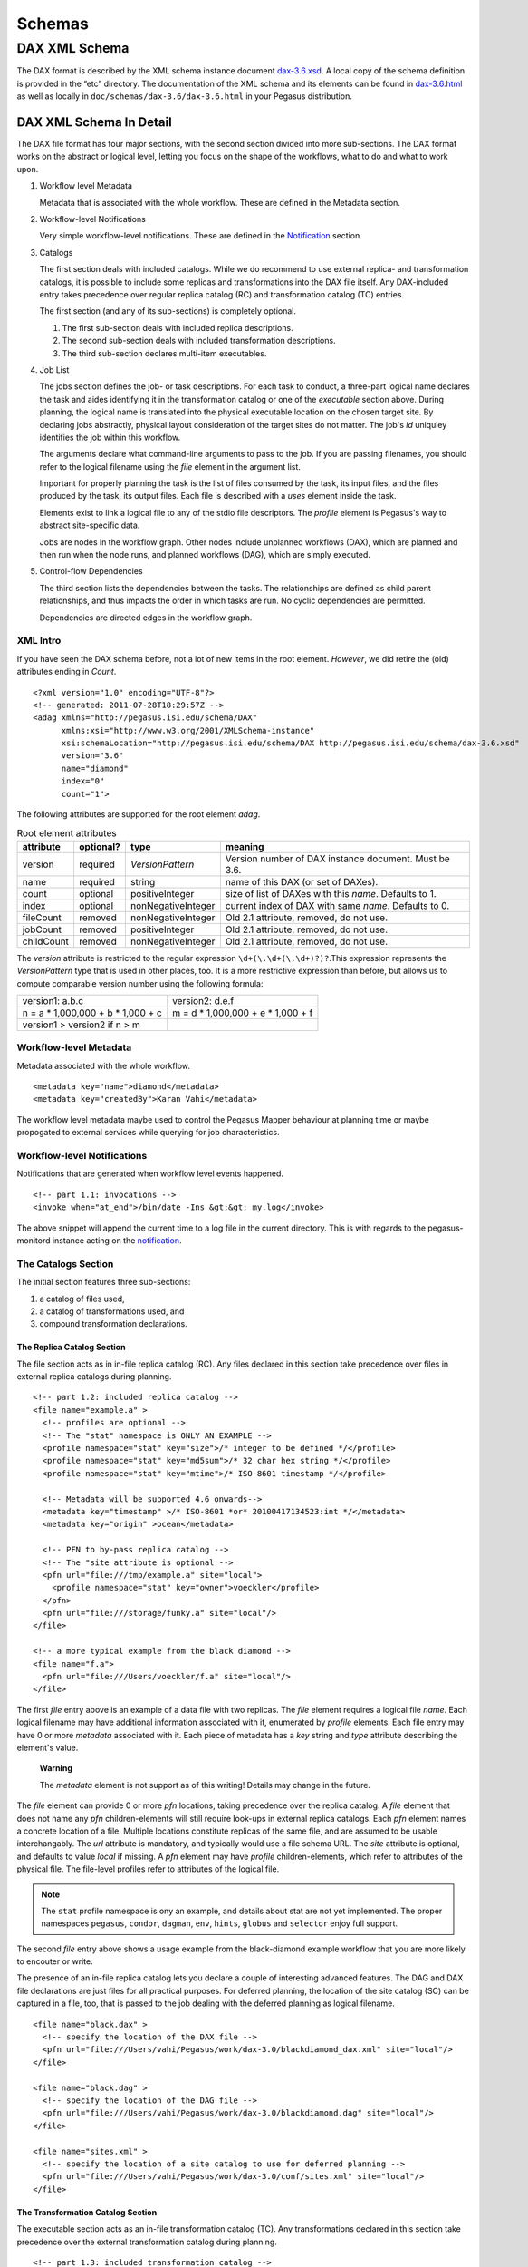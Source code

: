 .. _schemas:

=======
Schemas
=======

DAX XML Schema
==============

The DAX format is described by the XML schema instance document
`dax-3.6.xsd <schemas/dax-3.6/dax-3.6.xsd>`__. A local copy of the
schema definition is provided in the “etc” directory. The documentation
of the XML schema and its elements can be found in
`dax-3.6.html <schemas/dax-3.6/dax-3.6.html>`__ as well as locally in
``doc/schemas/dax-3.6/dax-3.6.html`` in your Pegasus distribution.

DAX XML Schema In Detail
------------------------

The DAX file format has four major sections, with the second section
divided into more sub-sections. The DAX format works on the abstract or
logical level, letting you focus on the shape of the workflows, what to
do and what to work upon.

1. Workflow level Metadata

   Metadata that is associated with the whole workflow. These are
   defined in the Metadata section.

2. Workflow-level Notifications

   Very simple workflow-level notifications. These are defined in the
   `Notification <#notifications>`__ section.

3. Catalogs

   The first section deals with included catalogs. While we do recommend
   to use external replica- and transformation catalogs, it is possible
   to include some replicas and transformations into the DAX file
   itself. Any DAX-included entry takes precedence over regular replica
   catalog (RC) and transformation catalog (TC) entries.

   The first section (and any of its sub-sections) is completely
   optional.

   1. The first sub-section deals with included replica descriptions.

   2. The second sub-section deals with included transformation
      descriptions.

   3. The third sub-section declares multi-item executables.

4. Job List

   The jobs section defines the job- or task descriptions. For each task
   to conduct, a three-part logical name declares the task and aides
   identifying it in the transformation catalog or one of the
   *executable* section above. During planning, the logical name is
   translated into the physical executable location on the chosen target
   site. By declaring jobs abstractly, physical layout consideration of
   the target sites do not matter. The job's *id* uniquley identifies
   the job within this workflow.

   The arguments declare what command-line arguments to pass to the job.
   If you are passing filenames, you should refer to the logical
   filename using the *file* element in the argument list.

   Important for properly planning the task is the list of files
   consumed by the task, its input files, and the files produced by the
   task, its output files. Each file is described with a *uses* element
   inside the task.

   Elements exist to link a logical file to any of the stdio file
   descriptors. The *profile* element is Pegasus's way to abstract
   site-specific data.

   Jobs are nodes in the workflow graph. Other nodes include unplanned
   workflows (DAX), which are planned and then run when the node runs,
   and planned workflows (DAG), which are simply executed.

5. Control-flow Dependencies

   The third section lists the dependencies between the tasks. The
   relationships are defined as child parent relationships, and thus
   impacts the order in which tasks are run. No cyclic dependencies are
   permitted.

   Dependencies are directed edges in the workflow graph.

XML Intro
~~~~~~~~~

If you have seen the DAX schema before, not a lot of new items in the
root element. *However*, we did retire the (old) attributes ending in
*Count*.

::

   <?xml version="1.0" encoding="UTF-8"?>
   <!-- generated: 2011-07-28T18:29:57Z -->
   <adag xmlns="http://pegasus.isi.edu/schema/DAX"
         xmlns:xsi="http://www.w3.org/2001/XMLSchema-instance"
         xsi:schemaLocation="http://pegasus.isi.edu/schema/DAX http://pegasus.isi.edu/schema/dax-3.6.xsd"
         version="3.6"
         name="diamond"
         index="0"
         count="1">

The following attributes are supported for the root element *adag*.

.. table:: Root element attributes

   ========== ========= ================== ======================================================
   attribute  optional? type               meaning
   ========== ========= ================== ======================================================
   version    required  *VersionPattern*   Version number of DAX instance document. Must be 3.6.
   name       required  string             name of this DAX (or set of DAXes).
   count      optional  positiveInteger    size of list of DAXes with this *name*. Defaults to 1.
   index      optional  nonNegativeInteger current index of DAX with same *name*. Defaults to 0.
   fileCount  removed   nonNegativeInteger Old 2.1 attribute, removed, do not use.
   jobCount   removed   positiveInteger    Old 2.1 attribute, removed, do not use.
   childCount removed   nonNegativeInteger Old 2.1 attribute, removed, do not use.
   ========== ========= ================== ======================================================

The *version* attribute is restricted to the regular expression
``\d+(\.\d+(\.\d+)?)?``.This expression represents the *VersionPattern*
type that is used in other places, too. It is a more restrictive
expression than before, but allows us to compute comparable version
number using the following formula:

=================================== ===================================
version1: a.b.c                     version2: d.e.f
n = a \* 1,000,000 + b \* 1,000 + c m = d \* 1,000,000 + e \* 1,000 + f
version1 > version2 if n > m
=================================== ===================================

Workflow-level Metadata
~~~~~~~~~~~~~~~~~~~~~~~

Metadata associated with the whole workflow.

::

      <metadata key="name">diamond</metadata>
      <metadata key="createdBy">Karan Vahi</metadata>

The workflow level metadata maybe used to control the Pegasus Mapper
behaviour at planning time or maybe propogated to external services
while querying for job characteristics.

Workflow-level Notifications
~~~~~~~~~~~~~~~~~~~~~~~~~~~~

Notifications that are generated when workflow level events happened.

::

     <!-- part 1.1: invocations -->
     <invoke when="at_end">/bin/date -Ins &gt;&gt; my.log</invoke>

The above snippet will append the current time to a log file in the
current directory. This is with regards to the pegasus-monitord instance
acting on the `notification <#notifications>`__.

The Catalogs Section
~~~~~~~~~~~~~~~~~~~~

The initial section features three sub-sections:

1. a catalog of files used,

2. a catalog of transformations used, and

3. compound transformation declarations.

.. _dax-replica-catalog:

The Replica Catalog Section
^^^^^^^^^^^^^^^^^^^^^^^^^^^

The file section acts as in in-file replica catalog (RC). Any files
declared in this section take precedence over files in external replica
catalogs during planning.

::

     <!-- part 1.2: included replica catalog -->
     <file name="example.a" >
       <!-- profiles are optional -->
       <!-- The "stat" namespace is ONLY AN EXAMPLE -->
       <profile namespace="stat" key="size">/* integer to be defined */</profile>
       <profile namespace="stat" key="md5sum">/* 32 char hex string */</profile>
       <profile namespace="stat" key="mtime">/* ISO-8601 timestamp */</profile>

       <!-- Metadata will be supported 4.6 onwards-->
       <metadata key="timestamp" >/* ISO-8601 *or* 20100417134523:int */</metadata>
       <metadata key="origin" >ocean</metadata>

       <!-- PFN to by-pass replica catalog -->
       <!-- The "site attribute is optional -->
       <pfn url="file:///tmp/example.a" site="local">
         <profile namespace="stat" key="owner">voeckler</profile>
       </pfn>
       <pfn url="file:///storage/funky.a" site="local"/>
     </file>

     <!-- a more typical example from the black diamond -->
     <file name="f.a">
       <pfn url="file:///Users/voeckler/f.a" site="local"/>
     </file>

The first *file* entry above is an example of a data file with two
replicas. The *file* element requires a logical file *name*. Each
logical filename may have additional information associated with it,
enumerated by *profile* elements. Each file entry may have 0 or more
*metadata* associated with it. Each piece of metadata has a *key* string
and *type* attribute describing the element's value.

   **Warning**

   The *metadata* element is not support as of this writing! Details may
   change in the future.

The *file* element can provide 0 or more *pfn* locations, taking
precedence over the replica catalog. A *file* element that does not name
any *pfn* children-elements will still require look-ups in external
replica catalogs. Each *pfn* element names a concrete location of a
file. Multiple locations constitute replicas of the same file, and are
assumed to be usable interchangably. The *url* attribute is mandatory,
and typically would use a file schema URL. The *site* attribute is
optional, and defaults to value *local* if missing. A *pfn* element may
have *profile* children-elements, which refer to attributes of the
physical file. The file-level profiles refer to attributes of the
logical file.

.. note::

   The ``stat`` profile namespace is ony an example, and details about
   stat are not yet implemented. The proper namespaces ``pegasus``,
   ``condor``, ``dagman``, ``env``, ``hints``, ``globus`` and
   ``selector`` enjoy full support.

The second *file* entry above shows a usage example from the
black-diamond example workflow that you are more likely to encouter or
write.

The presence of an in-file replica catalog lets you declare a couple of
interesting advanced features. The DAG and DAX file declarations are
just files for all practical purposes. For deferred planning, the
location of the site catalog (SC) can be captured in a file, too, that
is passed to the job dealing with the deferred planning as logical
filename.

::

     <file name="black.dax" >
       <!-- specify the location of the DAX file -->
       <pfn url="file:///Users/vahi/Pegasus/work/dax-3.0/blackdiamond_dax.xml" site="local"/>
     </file>

     <file name="black.dag" >
       <!-- specify the location of the DAG file -->
       <pfn url="file:///Users/vahi/Pegasus/work/dax-3.0/blackdiamond.dag" site="local"/>
     </file>

     <file name="sites.xml" >
       <!-- specify the location of a site catalog to use for deferred planning -->
       <pfn url="file:///Users/vahi/Pegasus/work/dax-3.0/conf/sites.xml" site="local"/>
     </file>

.. _dax-transformation-catalog:

The Transformation Catalog Section
^^^^^^^^^^^^^^^^^^^^^^^^^^^^^^^^^^

The executable section acts as an in-file transformation catalog (TC).
Any transformations declared in this section take precedence over the
external transformation catalog during planning.

::

     <!-- part 1.3: included transformation catalog -->
     <executable namespace="example" name="mDiffFit" version="1.0"
                 arch="x86_64" os="linux" installed="true" >
       <!-- profiles are optional -->
       <!-- The "stat" namespace is ONLY AN EXAMPLE! -->
       <profile namespace="stat" key="size">5000</profile>
       <profile namespace="stat" key="md5sum">AB454DSSDA4646DS</profile>
       <profile namespace="stat" key="mtime">2010-11-22T10:05:55.470606000-0800</profile>

       <!-- metadata will be supported in 4.6 -->
       <metadata key="timestamp" >/* see above */</metadata>
       <metadata key="origin">ocean</metadata>

       <!-- PFN to by-pass transformation catalog -->
       <!-- The "site" attribute is optional -->
       <pfn url="file:///tmp/mDiffFit"          site="local"/>
       <pfn url="file:///tmp/storage/mDiffFit"  site="local"/>
     </executable>

     <!-- to be used in compound transformation later -->
     <executable namespace="example" name="mDiff" version="1.0"
                 arch="x86_64" os="linux" installed="true" >
       <pfn url="file:///tmp/mDiff" site="local"/>
     </executable>

     <!-- to be used in compound transformation later -->
     <executable namespace="example" name="mFitplane" version="1.0"
                 arch="x86_64" os="linux" installed="true" >
       <pfn url="file:///tmp/mDiffFitplane"  site="local">
         <profile namespace="stat" key="md5sum">0a9c38b919c7809cb645fc09011588a6</profile>
       </pfn>
       <invoke when="at_end">/path/to/my_send_email some args</invoke>
     </executable>

     <!-- a more likely example from the black diamond -->
     <executable namespace="diamond" name="preprocess" version="2.0"
                 arch="x86_64"
                 os="linux"
                 osversion="2.6.18">
       <pfn url="file:///opt/pegasus/default/bin/keg" site="local" />
     </executable>

Logical filenames pertaining to a single executables in the
transformation catalog use the *executable* element. Any *executable*
element features the optional *namespace* attribute, a mandatory *name*
attribute, and an optional *version* attribute. The *version* attribute
defaults to "1.0" when absent. An executable typically needs additional
attributes to describe it properly, like the architecture, OS release
and other flags typically seen with transformations, or found in the
transformation catalog.

.. table:: executable element attributes

   ========= ========= ============== =============================================================
   attribute optional? type           meaning
   ========= ========= ============== =============================================================
   name      required  string         logical transformation name
   namespace optional  string         namespace of logical transformation, default to *null* value.
   version   optional  VersionPattern version of logical transformation, defaults to "1.0".
   installed optional  boolean        whether to stage the file (false), or not (true, default).
   arch      optional  Architecture   restricted set of tokens, see schema definition file.
   os        optional  OSType         restricted set of tokens, see schema definition file.
   osversion optional  VersionPattern kernel version as beginning of \`uname -r`.
   glibc     optional  VersionPattern version of libc.
   ========= ========= ============== =============================================================

The rationale for giving these flags in the *executable* element header
is that PFNs are just identical replicas or instances of a given LFN. If
you need a different 32/64 bit-ed-ness or OS release, the underlying PFN
would be different, and thus the LFN for it should be different, too.

.. note::

   We are still discussing some details and implications of this
   decision.

The initial examples come with the same caveats as for the included
replica catalog.

   **Warning**

   The *metadata* element is not support as of this writing! Details may
   change in the future.

Similar to the replica catalog, each *executable* element may have 0 or
more *profile* elements abstracting away site-specific details, zero or
more *metadata* elements, and zero or more *pfn* elements. If there are
no *pfn* elements, the transformation must still be searched for in the
external transformation catalog. As before, the *pfn* element may have
*profile* children-elements, referring to attributes of the physical
filename itself.

Each *executable* element may also feature *invoke* elements. These
enable notifications at the appropriate point when every job that uses
this executable reaches the point of notification. Please refer to the
`notification section <#notifications>`__ for details and caveats.

The last example above comes from the black diamond example workflow,
and presents the kind and extend of attributes you are most likely to
see and use in your own workflows.

The Compound Transformation Section
^^^^^^^^^^^^^^^^^^^^^^^^^^^^^^^^^^^

The compound transformation section declares a transformation that
comprises multiple plain transformation. You can think of a compound
transformation like a script interpreter and the script itself. In order
to properly run the application, you must start both, the script
interpreter and the script passed to it. The compound transformation
helps Pegasus to properly deal with this case, especially when it needs
to stage executables.

::

     <transformation namespace="example" version="1.0" name="mDiffFit" >
       <uses name="mDiffFit" />
       <uses name="mDiff" namespace="example" version="2.0" />
       <uses name="mFitPlane" />
       <uses name="mDiffFit.config" executable="false" />
     </transformation>

A *transformation* element declares a set of purely logical entities,
executables and config (data) files, that are all required together for
the same job. Being purely logical entities, the lookup happens only
when the transformation element is referenced (or instantiated) by a job
element later on.

The *namespace* and *version* attributes of the transformation element
are optional, and provide the defaults for the inner uses elements. They
are also essential for matching the transformation with a job.

The *transformation* is made up of 1 or more *uses* element. Each *uses*
has a boolean attribute *executable*, ``true`` by default, or ``false``
to indicate a data file. The *name* is a mandatory attribute, refering
to an LFN declared previously in the File Catalog (*executable* is
``false``), Executable Catalog (*executable* is ``true``), or to be
looked up as necessary at instantiation time. The lookup catalog is
determined by the *executable* attribute.

After *uses* elements, any number of *invoke* elements may occur to add
a `notification <#notifications>`__ each whenever this transformation is
instantiated.

The *namespace* and *version* attributes' default values inside *uses*
elements are inherited from the *transformation* attributes of the same
name. There is no such inheritance for *uses* elements with *executable*
attribute of ``false``.

.. _api-graph-nodes:

Graph Nodes
~~~~~~~~~~~

The nodes in the DAX comprise regular job nodes, already instantiated
sub-workflows as dag nodes, and still to be instantiated dax nodes. Each
of the graph nodes can has a mandatory *id* attribute. The *id*
attribute is currently a restriction of type *NodeIdentifierPattern*
type, which is a restriction of the ``xs:NMTOKEN`` type to letters,
digits, hyphen and underscore.

The *level* attribute is deprecated, as the planner will trust its own
re-computation more than user input. Please do not use nor produce any
*level* attribute.

The *node-label* attribute is optional. It applies to the use-case when
every transformation has the same name, but its arguments determine what
it really does. In the presence of a *node-label* value, a workflow
grapher could use the label value to show graph nodes to the user. It
may also come in handy while debugging.

Any job-like graph node has the following set of children elements, as
defined in the *AbstractJobType* declaration in the schema definition:

-  0 or 1 *argument* element to declare the command-line of the job's
   invocation.

-  0 or more *profile* elements to abstract away site-specific or
   job-specific details.

-  0 or 1 *stdin* element to link a logical file the the job's standard
   input.

-  0 or 1 *stdout* element to link a logical file to the job's standard
   output.

-  0 or 1 *stderr* element to link a logical file to the job's standard
   error.

-  0 or more *uses* elements to declare consumed data files and produced
   data files.

-  0 or more *invoke* elements to solicit
   `notifications <#notifications>`__ whence a job reaches a certain
   state in its life-cycle.

.. _api-job-nodes:

Job Nodes
^^^^^^^^^

A job element has a number of attributes. In addition to the *id* and
*node-label* described in (Graph Nodes)above, the optional *namespace*,
mandatory *name* and optional *version* identify the transformation, and
provide the look-up handle: first in the DAX's *transformation*
elements, then in the *executable* elements, and finally in an external
transformation catalog.

::

     <!-- part 2: definition of all jobs (at least one) -->
     <job id="ID000001" namespace="example" name="mDiffFit" version="1.0"
          node-label="preprocess" >
       <argument>-a top -T 6  -i <file name="f.a"/>  -o <file name="f.b1"/></argument>

       <!-- profiles are optional -->
       <profile namespace="execution" key="site">isi_viz</profile>
       <profile namespace="condor" key="getenv">true</profile>

        <uses name="f.a" link="input" transfer="true" register="true">
            <metadata key="size">1024</metadata>
         </uses>
       <uses name="f.b" link="output" register="false" transfer="true" type="data" />

       <!-- 'WHEN' enumeration: never, start, on_error, on_success, at_end, all -->
       <!-- PEGASUS_* env-vars: event, status, submit dir, wf/job id, stdout, stderr -->
       <invoke when="start">/path/to arg arg</invoke>
       <invoke when="on_success"><![CDATA[/path/to arg arg]]></invoke>
       <invoke when="at_end"><![CDATA[/path/to arg arg]]></invoke>
     </job>

The *argument* element contains the complete command-line that is needed
to invoke the executable. The only variable components are logical
filenames, as included *file* elements.

The *profile* argument lets you encapsulate site-specific knowledge .

The *stdin*, *stdout* and *stderr* element permits you to connect a
stdio file descriptor to a logical filename. Note that you will still
have to declare these files in the *uses* section below.

The *uses* element enumerates all the files that the task consumes or
produces. While it is not necessary nor required to have all files
appear on the command-line, it is imperative that you declare even
hidden files that your task requires in this section, so that the proper
ancilliary staging- and clean-up tasks can be generated during planning.

The *invoke* element may be specified multiple times, as needed. It has
a mandatory when attribute with the following value set:

.. table:: invoke element attributes

   ========== ==================== =====================================================================================================
   keyword    job life-cycle state meaning
   ========== ==================== =====================================================================================================
   never      never                (default). Never notify of anything. This is useful to temporarily disable an existing notifications.
   start      submit               create a notification when the job is submitted.
   on_error   end                  after a job finishes with failure (exitcode != 0).
   on_success end                  after a job finishes with success (exitcode == 0).
   at_end     end                  after a job finishes, regardless of exitcode.
   all        always               like start and at_end combined.
   ========== ==================== =====================================================================================================

..

   **Warning**

   In clustered jobs, a notification can only be sent at the start or
   end of the clustered job, not for each member.

Each *invoke* is a simple local invocation of an executable or script
with the specified arguments. The executable inside the invoke body will
see the following environment variables:

.. table:: invoke/executable environment variables

   ================== ==================== =========================================================================================================================================================
   variable           job life-cycle state meaning
   ================== ==================== =========================================================================================================================================================
   PEGASUS_EVENT      always               The value of the ``when`` attribute
   PEGASUS_STATUS     end                  The exit status of the graph node. Only available for end notifications.
   PEGASUS_SUBMIT_DIR always               In which directory to find the job (or workflow).
   PEGASUS_JOBID      always               The job (or workflow) identifier. This is potentially more than merely the value of the *id* attribute.
   PEGASUS_STDOUT     always               The filename where *stdout* goes. Empty and possibly non-existent at submit time (though we still have the filename). The kickstart record for job nodes.
   PEGASUS_STDERR     always               The filename where *stderr* goes. Empty and possibly non-existent at submit time (though we still have the filename).
   ================== ==================== =========================================================================================================================================================

Generators should use CDATA encapsulated values to the invoke element to
minimize interference. Unfortunately, CDATA cannot be nested, so if the
user invocation contains a CDATA section, we suggest that they use
careful XML-entity escaped strings. The `notifications
section <#notifications>`__ describes these in further detail.

DAG Nodes
^^^^^^^^^

A workflow that has already been concretized, either by an earlier run
of Pegasus, or otherwise constructed for DAGMan execution, can be
included into the current workflow using the *dag* element.

::

     <dag id="ID000003" name="black.dag" node-label="foo" >
       <profile namespace="dagman" key="DIR">/dag-dir/test</profile>
       <invoke> <!-- optional, should be possible --> </invoke>
       <uses file="sites.xml" link="input" register="false" transfer="true" type="data"/>
     </dag>

The *id* and *node-label* attributes were described
`previously <#api-graph-nodes>`__. The *name* attribute refers to a file
from the File Catalog that provides the actual DAGMan DAG as data
content. The *dag* element features optional *profile* elements. These
would most likely pertain to the ``dagman`` and ``env`` profile
namespaces. It should be possible to have the optional *notify* element
in the same manner as for jobs.

A graph node that is a dag instead of a job would just use a different
submit file generator to create a DAGMan invocation. There can be an
*argument* element to modify the command-line passed to DAGMan.

DAX Nodes
^^^^^^^^^

A still to be planned workflow incurs an invocation of the Pegasus
planner as part of the workflow. This still abstract sub-workflow uses
the *dax* element.

::

     <dax id="ID000002" name="black.dax" node-label="bar" >
       <profile namespace="env" key="foo">bar</profile>
       <argument>-Xmx1024 -Xms512 -Dpegasus.dir.storage=storagedir  -Dpegasus.dir.exec=execdir -o local --dir ./datafind -vvvvv --force -s dax_site </argument>
       <invoke> <!-- optional, may not be possible here --> </invoke>
       <uses file="sites.xml" link="input" register="false" transfer="true" type="data" />
     </dax>

In addition to the *id* and *node-label* attributes, See `Graph
Nodes <#api-graph-nodes>`__. The *name* attribute refers to a file from
the File Catalog that provides the to be planned DAX as external file
data content. The *dax* element features optional *profile* elements.
These would most likely pertain to the ``pegasus``, ``dagman`` and
``env`` profile namespaces. It may be possible to have the optional
*notify* element in the same manner as for jobs.

A graph node that is a *dax* instead of a job would just use yet another
submit file and pre-script generator to create a DAGMan invocation. The
*argument* string pertains to the command line of the to-be-generated
DAGMan invocation.

Inner ADAG Nodes
^^^^^^^^^^^^^^^^

While completeness would argue to have a recursive nesting of *adag*
elements, such recursive nestings are currently not supported, not even
in the schema. If you need to nest workflows, please use the *dax* or
*dag* element to achieve the same goal.

The Dependency Section
~~~~~~~~~~~~~~~~~~~~~~

This section describes the dependencies between the jobs.

::

     <!-- part 3: list of control-flow dependencies -->
     <child ref="ID000002">
       <parent ref="ID000001" edge-label="edge1" />
     </child>
     <child ref="ID000003">
       <parent ref="ID000001" edge-label="edge2" />
     </child>
     <child ref="ID000004">
       <parent ref="ID000002" edge-label="edge3" />
       <parent ref="ID000003" edge-label="edge4" />
     </child>

Each *child* element contains one or more *parent* element. Either
element refers to a *job*, *dag* or *dax* element id attribute using the
*ref* attribute. In this version, we relaxed the ``xs:IDREF`` constraint
in favor of a restriction on the ``xs:NMTOKEN`` type to permit a larger
set of identifiers.

The *parent* element has an optional *edge-label* attribute.

   **Warning**

   The *edge-label* attribute is currently unused.

Its goal is to annotate edges when drawing workflow graphs.

Closing
~~~~~~~

As any XML element, the root element needs to be closed.

::

   </adag>

DAX XML Schema Example
----------------------

The following code example shows the XML instance document representing
the diamond workflow.

::

   <?xml version="1.0" encoding="UTF-8"?>
   <adag xmlns="http://pegasus.isi.edu/schema/DAX"
    xmlns:xsi="http://www.w3.org/2001/XMLSchema-instance"
    xsi:schemaLocation="http://pegasus.isi.edu/schema/DAX http://pegasus.isi.edu/schema/dax-3.6.xsd"
    version="3.6" name="diamond" index="0" count="1">
     <!-- part 1.1: invocations -->
     <invoke when="on_error">/bin/mailx -s &apos;diamond failed&apos; use@some.domain</invoke>

     <!-- part 1.2: included replica catalog -->
     <file name="f.a">
       <pfn url="file:///lfs/voeckler/src/svn/pegasus/trunk/examples/grid-blackdiamond-perl/f.a" site="local" />
     </file>

     <!-- part 1.3: included transformation catalog -->
     <executable namespace="diamond" name="preprocess" version="2.0" arch="x86_64" os="linux" installed="false">
       <profile namespace="globus" key="maxtime">2</profile>
       <profile namespace="dagman" key="RETRY">3</profile>
       <pfn url="file:///opt/pegasus/latest/bin/keg" site="local" />
     </executable>
     <executable namespace="diamond" name="analyze" version="2.0" arch="x86_64" os="linux" installed="false">
       <profile namespace="globus" key="maxtime">2</profile>
       <profile namespace="dagman" key="RETRY">3</profile>
       <pfn url="file:///opt/pegasus/latest/bin/keg" site="local" />
     </executable>
     <executable namespace="diamond" name="findrange" version="2.0" arch="x86_64" os="linux" installed="false">
       <profile namespace="globus" key="maxtime">2</profile>
       <profile namespace="dagman" key="RETRY">3</profile>
       <pfn url="file:///opt/pegasus/latest/bin/keg" site="local" />
     </executable>

     <!-- part 2: definition of all jobs (at least one) -->
     <job namespace="diamond" name="preprocess" version="2.0" id="ID000001">
       <argument>-a preprocess -T60 -i <file name="f.a" /> -o <file name="f.b1" /> <file name="f.b2" /></argument>
       <uses name="f.b2" link="output" register="false" transfer="true" />
       <uses name="f.b1" link="output" register="false" transfer="true" />
       <uses name="f.a" link="input" />
     </job>
     <job namespace="diamond" name="findrange" version="2.0" id="ID000002">
       <argument>-a findrange -T60 -i <file name="f.b1" /> -o <file name="f.c1" /></argument>
       <uses name="f.b1" link="input" register="false" transfer="true" />
       <uses name="f.c1" link="output" register="false" transfer="true" />
     </job>
     <job namespace="diamond" name="findrange" version="2.0" id="ID000003">
       <argument>-a findrange -T60 -i <file name="f.b2" /> -o <file name="f.c2" /></argument>
       <uses name="f.b2" link="input" register="false" transfer="true" />
       <uses name="f.c2" link="output" register="false" transfer="true" />
     </job>
     <job namespace="diamond" name="analyze" version="2.0" id="ID000004">
       <argument>-a analyze -T60 -i <file name="f.c1" /> <file name="f.c2" /> -o <file name="f.d" /></argument>
       <uses name="f.c2" link="input" register="false" transfer="true" />
       <uses name="f.d" link="output" register="false" transfer="true" />
       <uses name="f.c1" link="input" register="false" transfer="true" />
     </job>

     <!-- part 3: list of control-flow dependencies -->
     <child ref="ID000002">
       <parent ref="ID000001" />
     </child>
     <child ref="ID000003">
       <parent ref="ID000001" />
     </child>
     <child ref="ID000004">
       <parent ref="ID000002" />
       <parent ref="ID000003" />
     </child>
   </adag>

The above workflow defines the black diamond from the abstract workflow
section of the `Introduction <#about>`__ chapter. It will require
minimal configuration, because the catalog sections include all
necessary declarations.

The file element defines the location of the required input file in
terms of the local machine. Please note that

-  The **file** element declares the required input file "f.a" in terms
   of the local machine. Please note that if you plan the workflow for a
   remote site, the has to be some way for the file to be staged from
   the local site to the remote site. While Pegasus will augment the
   workflow with such ancillary jobs, the site catalog as well as local
   and remote site have to be set up properlyl. For a locally run
   workflow you don't need to do anything.

-  The **executable** elements declare the same executable keg that is
   to be run for each the logical transformation in terms of the remote
   site *futuregrid*. To declare it for a local site, you would have to
   adjust the *site* attribute's value to ``local``. This section also
   shows that the same executable may come in different guises as
   transformation.

-  The **job** elements define the workflow's logical constituents, the
   way to invoke the ``keg`` command, where to put filenames on the
   commandline, and what files are consumed or produced. In addition to
   the direction of files, further attributes determine whether to
   register the file with a replica catalog and whether to transfer it
   to the output site in case of a product. We are only interested in
   the final data product "f.d" in this workflow, and not any
   intermediary files. Typically, you would also want to register the
   data products in the replica catalog, especially in larger scenarios.

-  The **child** elements define the control flow between the jobs.


